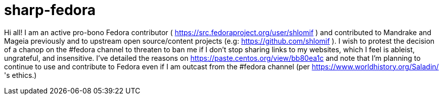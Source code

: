 = sharp-fedora

Hi all! I am an active pro-bono Fedora contributor ( https://src.fedoraproject.org/user/shlomif ) and contributed to Mandrake and Mageia previously and to upstream open source/content projects (e.g: https://github.com/shlomif ). I wish to protest the decision of a chanop on the #fedora channel to threaten to ban me if I don't stop sharing links to my websites, which I feel is ableist, ungrateful, and insensitive.
I've detailed the reasons on https://paste.centos.org/view/bb80ea1c and note that I'm planning to continue to use and contribute to Fedora even if I am outcast from the #fedora channel (per https://www.worldhistory.org/Saladin/ 's ethics.)
